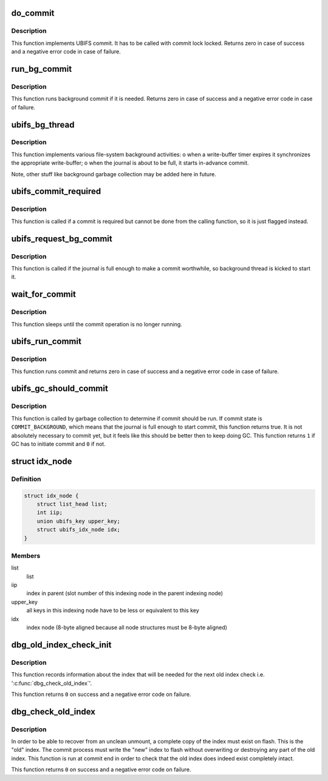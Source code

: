 .. -*- coding: utf-8; mode: rst -*-
.. src-file: fs/ubifs/commit.c

.. _`do_commit`:

do_commit
=========

.. c:function:: int do_commit(struct ubifs_info *c)

    commit the journal.

    :param struct ubifs_info \*c:
        UBIFS file-system description object

.. _`do_commit.description`:

Description
-----------

This function implements UBIFS commit. It has to be called with commit lock
locked. Returns zero in case of success and a negative error code in case of
failure.

.. _`run_bg_commit`:

run_bg_commit
=============

.. c:function:: int run_bg_commit(struct ubifs_info *c)

    run background commit if it is needed.

    :param struct ubifs_info \*c:
        UBIFS file-system description object

.. _`run_bg_commit.description`:

Description
-----------

This function runs background commit if it is needed. Returns zero in case
of success and a negative error code in case of failure.

.. _`ubifs_bg_thread`:

ubifs_bg_thread
===============

.. c:function:: int ubifs_bg_thread(void *info)

    UBIFS background thread function.

    :param void \*info:
        points to the file-system description object

.. _`ubifs_bg_thread.description`:

Description
-----------

This function implements various file-system background activities:
o when a write-buffer timer expires it synchronizes the appropriate
write-buffer;
o when the journal is about to be full, it starts in-advance commit.

Note, other stuff like background garbage collection may be added here in
future.

.. _`ubifs_commit_required`:

ubifs_commit_required
=====================

.. c:function:: void ubifs_commit_required(struct ubifs_info *c)

    set commit state to "required".

    :param struct ubifs_info \*c:
        UBIFS file-system description object

.. _`ubifs_commit_required.description`:

Description
-----------

This function is called if a commit is required but cannot be done from the
calling function, so it is just flagged instead.

.. _`ubifs_request_bg_commit`:

ubifs_request_bg_commit
=======================

.. c:function:: void ubifs_request_bg_commit(struct ubifs_info *c)

    notify the background thread to do a commit.

    :param struct ubifs_info \*c:
        UBIFS file-system description object

.. _`ubifs_request_bg_commit.description`:

Description
-----------

This function is called if the journal is full enough to make a commit
worthwhile, so background thread is kicked to start it.

.. _`wait_for_commit`:

wait_for_commit
===============

.. c:function:: int wait_for_commit(struct ubifs_info *c)

    wait for commit.

    :param struct ubifs_info \*c:
        UBIFS file-system description object

.. _`wait_for_commit.description`:

Description
-----------

This function sleeps until the commit operation is no longer running.

.. _`ubifs_run_commit`:

ubifs_run_commit
================

.. c:function:: int ubifs_run_commit(struct ubifs_info *c)

    run or wait for commit.

    :param struct ubifs_info \*c:
        UBIFS file-system description object

.. _`ubifs_run_commit.description`:

Description
-----------

This function runs commit and returns zero in case of success and a negative
error code in case of failure.

.. _`ubifs_gc_should_commit`:

ubifs_gc_should_commit
======================

.. c:function:: int ubifs_gc_should_commit(struct ubifs_info *c)

    determine if it is time for GC to run commit.

    :param struct ubifs_info \*c:
        UBIFS file-system description object

.. _`ubifs_gc_should_commit.description`:

Description
-----------

This function is called by garbage collection to determine if commit should
be run. If commit state is \ ``COMMIT_BACKGROUND``\ , which means that the journal
is full enough to start commit, this function returns true. It is not
absolutely necessary to commit yet, but it feels like this should be better
then to keep doing GC. This function returns \ ``1``\  if GC has to initiate commit
and \ ``0``\  if not.

.. _`idx_node`:

struct idx_node
===============

.. c:type:: struct idx_node

    hold index nodes during index tree traversal.

.. _`idx_node.definition`:

Definition
----------

.. code-block:: c

    struct idx_node {
        struct list_head list;
        int iip;
        union ubifs_key upper_key;
        struct ubifs_idx_node idx;
    }

.. _`idx_node.members`:

Members
-------

list
    list

iip
    index in parent (slot number of this indexing node in the parent
    indexing node)

upper_key
    all keys in this indexing node have to be less or equivalent to
    this key

idx
    index node (8-byte aligned because all node structures must be 8-byte
    aligned)

.. _`dbg_old_index_check_init`:

dbg_old_index_check_init
========================

.. c:function:: int dbg_old_index_check_init(struct ubifs_info *c, struct ubifs_zbranch *zroot)

    get information for the next old index check.

    :param struct ubifs_info \*c:
        UBIFS file-system description object

    :param struct ubifs_zbranch \*zroot:
        root of the index

.. _`dbg_old_index_check_init.description`:

Description
-----------

This function records information about the index that will be needed for the
next old index check i.e. '\ :c:func:`dbg_check_old_index`\ '.

This function returns \ ``0``\  on success and a negative error code on failure.

.. _`dbg_check_old_index`:

dbg_check_old_index
===================

.. c:function:: int dbg_check_old_index(struct ubifs_info *c, struct ubifs_zbranch *zroot)

    check the old copy of the index.

    :param struct ubifs_info \*c:
        UBIFS file-system description object

    :param struct ubifs_zbranch \*zroot:
        root of the new index

.. _`dbg_check_old_index.description`:

Description
-----------

In order to be able to recover from an unclean unmount, a complete copy of
the index must exist on flash. This is the "old" index. The commit process
must write the "new" index to flash without overwriting or destroying any
part of the old index. This function is run at commit end in order to check
that the old index does indeed exist completely intact.

This function returns \ ``0``\  on success and a negative error code on failure.

.. This file was automatic generated / don't edit.

